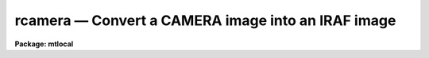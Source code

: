 rcamera — Convert a CAMERA image into an IRAF image
===================================================

**Package: mtlocal**

.. raw:: html

  <BODY>
  <TABLE WIDTH="100%" BORDER=0><TR>
  <TD ALIGN=LEFT><FONT SIZE=4>
  <B>rcamera (Jan87)</B></FONT></TD>
  <TD ALIGN=CENTER><FONT SIZE=4>
  <B>noao.mtlocal</B>
  </FONT></TD>
  <TD ALIGN=RIGHT><FONT SIZE=4>
  <B>rcamera (Jan87)</B></FONT></TD>
  </TR></TABLE><P>
  <TITLE>rcamera</TITLE>
  <UL>
  </UL>
  <H2><A NAME="s_name">NAME</A></H2>
  <! BeginSection: 'NAME'>
  <UL>
  rcamera -- Convert Kitt Peak CAMERA image files to IRAF image files
  </UL>
  <! EndSection:   'NAME'>
  <H2><A NAME="s_usage">USAGE</A></H2>
  <! BeginSection: 'USAGE'>
  <UL>
  rcamera camera_file file_list iraf_file
  </UL>
  <! EndSection:   'USAGE'>
  <H2><A NAME="s_parameters">PARAMETERS</A></H2>
  <! BeginSection: 'PARAMETERS'>
  <UL>
  <DL>
  <DT><B><A NAME="l_camera_file">camera_file</A></B></DT>
  <! Sec='PARAMETERS' Level=0 Label='camera_file' Line='camera_file'>
  <DD>The CAMERA data source.  If the data source is a list of disk files or an
  explicit tape file
  specification of the form mt*[n] where n is a file number. If the file
  number is specified then only that file
  is converted.  If the general tape device name is given, i.e. mta, mtb800, etc,
  then the files specified by the file_list parameter will be read from the tape.
  </DD>
  </DL>
  <DL>
  <DT><B><A NAME="l_file_list">file_list</A></B></DT>
  <! Sec='PARAMETERS' Level=0 Label='file_list' Line='file_list'>
  <DD>The files to be read from a tape are specified by the file_list string.  The
  string can consist of any sequence of file numbers separated by
  at least one of comma, or dash.
  A dash specifies a range of files.  For example the string
  <P>
  	"<TT>1,2,3-5,8-6</TT>"
  <P>
  will convert the files 1 through 8.
  </DD>
  </DL>
  <DL>
  <DT><B><A NAME="l_iraf_file">iraf_file</A></B></DT>
  <! Sec='PARAMETERS' Level=0 Label='iraf_file' Line='iraf_file'>
  <DD>The IRAF file which will receive the CAMERA data if the make_image parameter
  switch is set.  For multiple disk or tape files the filename
  will be used as a prefix and the tape file number or disk sequence number
  will be appended.   Otherwise,
  the file will be named as specified.  Thus,
  reading files 1 and 3 from a CAMERA tape with a iraf_file set to data will
  produce the files data001 and data003.
  </DD>
  </DL>
  <DL>
  <DT><B><A NAME="l_image_list">image_list = "<TT>1</TT>"</A></B></DT>
  <! Sec='PARAMETERS' Level=0 Label='image_list' Line='image_list = "1"'>
  <DD>The list of CAMERA images to extract from a single tape file. For all recent
  tapes image_list = "<TT>1</TT>". Old tapes were however contained multiple images
  per file.
  </DD>
  </DL>
  <DL>
  <DT><B><A NAME="l_make_image">make_image = yes</A></B></DT>
  <! Sec='PARAMETERS' Level=0 Label='make_image' Line='make_image = yes'>
  <DD>This switch determines whether CAMERA image data is converted to an IRAF image
  file.  This switch is set to no to obtain just header information with the
  long_header or short_header switches.
  </DD>
  </DL>
  <DL>
  <DT><B><A NAME="l_long_header">long_header = no</A></B></DT>
  <! Sec='PARAMETERS' Level=0 Label='long_header' Line='long_header = no'>
  <DD>If this switch is set the full CAMERA header is printed on the standard output.
  </DD>
  </DL>
  <DL>
  <DT><B><A NAME="l_short_header">short_header = yes</A></B></DT>
  <! Sec='PARAMETERS' Level=0 Label='short_header' Line='short_header = yes'>
  <DD>If this switch is set only the output filename,
  the title string, and the image dimensions are printed.
  </DD>
  </DL>
  <DL>
  <DT><B><A NAME="l_standard_format">standard_format = yes</A></B></DT>
  <! Sec='PARAMETERS' Level=0 Label='standard_format' Line='standard_format = yes'>
  <DD>The CAMERA standard format has the least significant byte first.  Some CAMERA
  data, however, does not follow this byte order convention.  Thus, to read
  the non-standard CAMERA data this parameter is set to no.
  </DD>
  </DL>
  <DL>
  <DT><B><A NAME="l_datatype">datatype = "<TT>s</TT>"</A></B></DT>
  <! Sec='PARAMETERS' Level=0 Label='datatype' Line='datatype = "s"'>
  <DD>The IRAF image file may be of a different data type than the CAMERA image data.
  The data type may be specified as s for short, l for long, r for real, and
  d for double.  The user must beware of truncation problems if an
  inappropriate data type is specified.  If an incorrect data_type or a
  null string is given for this parameter then a default data type is used
  which is the appropriate minimum size for the input pixel values.
  </DD>
  </DL>
  <DL>
  <DT><B><A NAME="l_offset">offset = 0</A></B></DT>
  <! Sec='PARAMETERS' Level=0 Label='offset' Line='offset = 0'>
  <DD>Offset is an integer parameter specifying the offset to the tape file number
  appended to iraf_file. For example if the user specifies offset = 100,
  iraf_file = "<TT>cam</TT>" and file_list = "<TT>1-3</TT>", the output file names produced
  will be "<TT>cam101</TT>", "<TT>cam102</TT>" and "<TT>cam103</TT>" respectively, instead of "<TT>cam001</TT>",
  "<TT>cam002</TT>" and "<TT>cam003</TT>".
  </DD>
  </DL>
  </UL>
  <! EndSection:   'PARAMETERS'>
  <H2><A NAME="s_description">DESCRIPTION</A></H2>
  <! BeginSection: 'DESCRIPTION'>
  <UL>
  <P>
  Kitt Peak CAMERA format image data is read from the specified source;
  either a disk or magnetic tape.
  The CAMERA header may optionally be printed on the standard
  output as either a full listing or a short description.  Image data may
  optionally be converted to an IRAF image of specified data type.
  </UL>
  <! EndSection:   'DESCRIPTION'>
  <H2><A NAME="s_examples">EXAMPLES</A></H2>
  <! BeginSection: 'EXAMPLES'>
  <UL>
  <P>
  Convert a camera image tape to a set of IRAF images.
  <P>
  <PRE>
  	cl&gt; rcamera mtb1600 1-999 images
  </PRE>
  <P>
  Convert a list of camera disk files to IRAF images.
  <P>
  <PRE>
  	cl&gt; rcamera cam* 1 images
  </PRE>
  <P>
  List the contents of a camera tape on the standard output without
  creating an image file.
  <P>
  <PRE>
  	cl&gt; rcamera mtb1600 1-999 images ma-
  </PRE>
  <P>
  Read images 1-3 and 6-8 from an old CAMERA tape with many images per file.
  <P>
  <PRE>
  	cl&gt; rcam mtb1600[1] image image_list=1-3,6-8
  </PRE>
  </UL>
  <! EndSection:    'EXAMPLES'>
  
  <! Contents: 'NAME' 'USAGE' 'PARAMETERS' 'DESCRIPTION' 'EXAMPLES'  >
  
  </BODY>
  </HTML>
